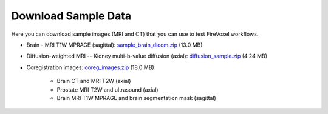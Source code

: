 ====================
Download Sample Data
====================

Here you can download sample images (MRI and CT)
that you can use to test FireVoxel workflows.

.. Testing internal links to downloadable data
   * :download:`Sample brain images <../sampledata/sample_brain_dicom.zip>`
   * :download:`Sample diffusion images <../sampledata/diffusion_sample.zip>`
   * :download:`Sample coregistration images <../sampledata/coreg_images.zip>`

* Brain - MRI T1W MPRAGE (sagittal): `sample_brain_dicom.zip <https://www.juliarun.org/sample_brain_dicom>`_ (13.0 MB)

* Diffusion-weighted MRI -- Kidney multi-b-value diffusion (axial): `diffusion_sample.zip <https://www.juliarun.org/diffusion_sample>`_ (4.24 MB)

* Coregistration images: `coreg_images.zip <https://www.juliarun.org/coreg_images>`_ (18.0 MB)

     * Brain CT and MRI T2W (axial)
     * Prostate MRI T2W and ultrasound (axial)
     * Brain MRI T1W MPRAGE and brain segmentation mask (sagittal)
